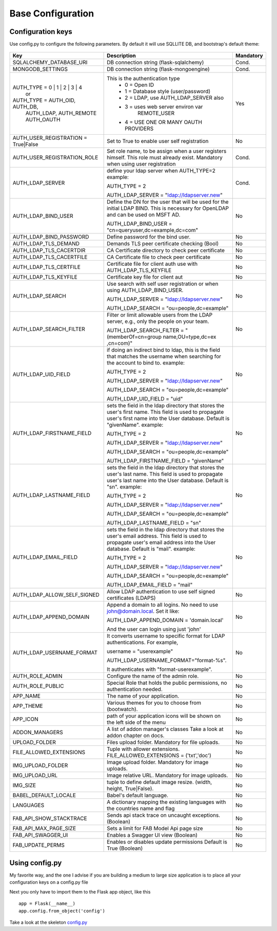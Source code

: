 Base Configuration
==================

Configuration keys
------------------

Use config.py to configure the following parameters. By default it will use SQLLITE DB, and bootstrap's default theme:

    .. cssclass:: table-bordered table-hover

+-----------------------------------+--------------------------------------------+-----------+
| Key                               | Description                                | Mandatory |
+===================================+============================================+===========+
| SQLALCHEMY_DATABASE_URI           | DB connection string (flask-sqlalchemy)    |   Cond.   |
+-----------------------------------+--------------------------------------------+-----------+
| MONGODB_SETTINGS                  | DB connection string (flask-mongoengine)   |   Cond.   |
+-----------------------------------+--------------------------------------------+-----------+
| AUTH_TYPE = 0 | 1 | 2 | 3 | 4     | This is the authentication type            |   Yes     |
|           or                      |  - 0 = Open ID                             |           |
| AUTH_TYPE = AUTH_OID, AUTH_DB,    |  - 1 = Database style (user/password)      |           |
|            AUTH_LDAP, AUTH_REMOTE |  - 2 = LDAP, use AUTH_LDAP_SERVER also     |           |
|            AUTH_OAUTH             |  - 3 = uses web server environ var         |           |
|                                   |        REMOTE_USER                         |           |
|                                   |  - 4 = USE ONE OR MANY OAUTH PROVIDERS     |           |
+-----------------------------------+--------------------------------------------+-----------+
| AUTH_USER_REGISTRATION =          | Set to True to enable user self            |   No      |
| True|False                        | registration                               |           |
+-----------------------------------+--------------------------------------------+-----------+
| AUTH_USER_REGISTRATION_ROLE       | Set role name, to be assign when a user    |   Cond.   |
|                                   | registers himself. This role must already  |           |
|                                   | exist. Mandatory when using user           |           |
|                                   | registration                               |           |
+-----------------------------------+--------------------------------------------+-----------+
| AUTH_LDAP_SERVER                  | define your ldap server when AUTH_TYPE=2   |   Cond.   |
|                                   | example:                                   |           |
|                                   |                                            |           |
|                                   | AUTH_TYPE = 2                              |           |
|                                   |                                            |           |
|                                   | AUTH_LDAP_SERVER = "ldap://ldapserver.new" |           |
+-----------------------------------+--------------------------------------------+-----------+
| AUTH_LDAP_BIND_USER               | Define the DN for the user that will be    |   No      |
|                                   | used for the initial LDAP BIND.            |           |
|                                   | This is necessary for OpenLDAP and can be  |           |
|                                   | used on MSFT AD.                           |           |
|                                   |                                            |           |
|                                   | AUTH_LDAP_BIND_USER =                      |           |
|                                   | "cn=queryuser,dc=example,dc=com"           |           |
|                                   |                                            |           |
+-----------------------------------+--------------------------------------------+-----------+
| AUTH_LDAP_BIND_PASSWORD           | Define password for the bind user.         |   No      |
+-----------------------------------+--------------------------------------------+-----------+
| AUTH_LDAP_TLS_DEMAND              | Demands TLS peer certificate checking      |   No      |
|                                   | (Bool)                                     |           |
+-----------------------------------+--------------------------------------------+-----------+
| AUTH_LDAP_TLS_CACERTDIR           | CA Certificate directory to check peer     |   No      |
|                                   | certificate                                |           |
+-----------------------------------+--------------------------------------------+-----------+
| AUTH_LDAP_TLS_CACERTFILE          | CA Certificate file to check peer          |   No      |
|                                   | certificate                                |           |
+-----------------------------------+--------------------------------------------+-----------+
| AUTH_LDAP_TLS_CERTFILE            | Certificate file for client auth           |   No      |
|                                   | use with AUTH_LDAP_TLS_KEYFILE             |           |
+-----------------------------------+--------------------------------------------+-----------+
| AUTH_LDAP_TLS_KEYFILE             | Certificate key file for client aut        |   No      |
+-----------------------------------+--------------------------------------------+-----------+
| AUTH_LDAP_SEARCH                  | Use search with self user                  |   No      |
|                                   | registration or when using                 |           |
|                                   | AUTH_LDAP_BIND_USER.                       |           |
|                                   |                                            |           |
|                                   | AUTH_LDAP_SERVER = "ldap://ldapserver.new" |           |
|                                   |                                            |           |
|                                   | AUTH_LDAP_SEARCH = "ou=people,dc=example"  |           |
+-----------------------------------+--------------------------------------------+-----------+
| AUTH_LDAP_SEARCH_FILTER           | Filter or limit allowable users from       |   No      |
|                                   | the LDAP server, e.g., only the people     |           |
|                                   | on your team.                              |           |
|                                   |                                            |           |
|                                   | AUTH_LDAP_SEARCH_FILTER =                  |           |
|                                   | "(memberOf=cn=group name,OU=type,dc=ex     |           |
|                                   | ,cn=com)"                                  |           |
+-----------------------------------+--------------------------------------------+-----------+
| AUTH_LDAP_UID_FIELD               | if doing an indirect bind to ldap, this    |   No      |
|                                   | is the field that matches the username     |           |
|                                   | when searching for the account to bind     |           | 
|                                   | to.                                        |           |
|                                   | example:                                   |           |
|                                   |                                            |           |
|                                   | AUTH_TYPE = 2                              |           |
|                                   |                                            |           |
|                                   | AUTH_LDAP_SERVER = "ldap://ldapserver.new" |           |
|                                   |                                            |           |
|                                   | AUTH_LDAP_SEARCH = "ou=people,dc=example"  |           |
|                                   |                                            |           |
|                                   | AUTH_LDAP_UID_FIELD = "uid"                |           |
+-----------------------------------+--------------------------------------------+-----------+
| AUTH_LDAP_FIRSTNAME_FIELD         | sets the field in the ldap directory that  |   No      |
|                                   | stores the user's first name. This field   |           |
|                                   | is used to propagate user's first name     |           | 
|                                   | into the User database.                    |           |
|                                   | Default is "givenName".                    |           | 
|                                   | example:                                   |           |
|                                   |                                            |           |
|                                   | AUTH_TYPE = 2                              |           |
|                                   |                                            |           |
|                                   | AUTH_LDAP_SERVER = "ldap://ldapserver.new" |           |
|                                   |                                            |           |
|                                   | AUTH_LDAP_SEARCH = "ou=people,dc=example"  |           |
|                                   |                                            |           |
|                                   | AUTH_LDAP_FIRSTNAME_FIELD = "givenName"    |           |
+-----------------------------------+--------------------------------------------+-----------+
| AUTH_LDAP_LASTNAME_FIELD          | sets the field in the ldap directory that  |   No      |
|                                   | stores the user's last name. This field    |           |
|                                   | is used to propagate user's last name      |           | 
|                                   | into the User database.                    |           |
|                                   | Default is "sn".                           |           | 
|                                   | example:                                   |           |
|                                   |                                            |           |
|                                   | AUTH_TYPE = 2                              |           |
|                                   |                                            |           |
|                                   | AUTH_LDAP_SERVER = "ldap://ldapserver.new" |           |
|                                   |                                            |           |
|                                   | AUTH_LDAP_SEARCH = "ou=people,dc=example"  |           |
|                                   |                                            |           |
|                                   | AUTH_LDAP_LASTNAME_FIELD = "sn"            |           |
+-----------------------------------+--------------------------------------------+-----------+
| AUTH_LDAP_EMAIL_FIELD             | sets the field in the ldap directory that  |   No      |
|                                   | stores the user's email address. This      |           |
|                                   | field is used to propagate user's email    |           | 
|                                   | address into the User database.            |           |
|                                   | Default is "mail".                         |           | 
|                                   | example:                                   |           |
|                                   |                                            |           |
|                                   | AUTH_TYPE = 2                              |           |
|                                   |                                            |           |
|                                   | AUTH_LDAP_SERVER = "ldap://ldapserver.new" |           |
|                                   |                                            |           |
|                                   | AUTH_LDAP_SEARCH = "ou=people,dc=example"  |           |
|                                   |                                            |           |
|                                   | AUTH_LDAP_EMAIL_FIELD = "mail"             |           |
+-----------------------------------+--------------------------------------------+-----------+
| AUTH_LDAP_ALLOW_SELF_SIGNED       | Allow LDAP authentication to use self      |   No      |
|                                   | signed certificates (LDAPS)                |           |
+-----------------------------------+--------------------------------------------+-----------+
| AUTH_LDAP_APPEND_DOMAIN           | Append a domain to all logins. No need to  |   No      |
|                                   | use john@domain.local. Set it like:        |           |
|                                   |                                            |           |
|                                   | AUTH_LDAP_APPEND_DOMAIN = 'domain.local'   |           |
|                                   |                                            |           |
|                                   | And the user can login using just 'john'   |           |
+-----------------------------------+--------------------------------------------+-----------+
| AUTH_LDAP_USERNAME_FORMAT         | It converts username to specific format for|   No      |
|                                   | LDAP authentications. For example,         |           |
|                                   |                                            |           |
|                                   | username = "userexample"                   |           |
|                                   |                                            |           |
|                                   | AUTH_LDAP_USERNAME_FORMAT="format-%s".     |           |
|                                   |                                            |           |
|                                   | It authenticates with "format-userexample".|           |
+-----------------------------------+--------------------------------------------+-----------+
| AUTH_ROLE_ADMIN                   | Configure the name of the admin role.      |   No      |
+-----------------------------------+--------------------------------------------+-----------+
| AUTH_ROLE_PUBLIC                  | Special Role that holds the public         |   No      |
|                                   | permissions, no authentication needed.     |           |
+-----------------------------------+--------------------------------------------+-----------+
| APP_NAME                          | The name of your application.              |   No      |
+-----------------------------------+--------------------------------------------+-----------+
| APP_THEME                         | Various themes for you to choose           |   No      |
|                                   | from (bootwatch).                          |           |
+-----------------------------------+--------------------------------------------+-----------+
| APP_ICON                          | path of your application icons             |   No      |
|                                   | will be shown on the left side of the menu |           |
+-----------------------------------+--------------------------------------------+-----------+
| ADDON_MANAGERS                    | A list of addon manager's classes          |   No      |
|                                   | Take a look at addon chapter on docs.      |           |
+-----------------------------------+--------------------------------------------+-----------+
| UPLOAD_FOLDER                     | Files upload folder.                       |   No      |
|                                   | Mandatory for file uploads.                |           |
+-----------------------------------+--------------------------------------------+-----------+
| FILE_ALLOWED_EXTENSIONS           | Tuple with allower extensions.             |   No      |
|                                   | FILE_ALLOWED_EXTENSIONS = ('txt','doc')    |           |
+-----------------------------------+--------------------------------------------+-----------+
| IMG_UPLOAD_FOLDER                 | Image upload folder.                       |   No      |
|                                   | Mandatory for image uploads.               |           |
+-----------------------------------+--------------------------------------------+-----------+
| IMG_UPLOAD_URL                    | Image relative URL.                        |   No      |
|                                   | Mandatory for image uploads.               |           |
+-----------------------------------+--------------------------------------------+-----------+
| IMG_SIZE                          | tuple to define default image resize.      |   No      |
|                                   | (width, height, True|False).               |           |
+-----------------------------------+--------------------------------------------+-----------+
| BABEL_DEFAULT_LOCALE              | Babel's default language.                  |   No      |
+-----------------------------------+--------------------------------------------+-----------+
| LANGUAGES                         | A dictionary mapping                       |   No      |
|                                   | the existing languages with the countries  |           |
|                                   | name and flag                              |           |
+-----------------------------------+--------------------------------------------+-----------+
| FAB_API_SHOW_STACKTRACE           | Sends api stack trace on uncaught          |   No      |
|                                   | exceptions. (Boolean)                      |           |
+-----------------------------------+--------------------------------------------+-----------+
| FAB_API_MAX_PAGE_SIZE             | Sets a limit for FAB Model Api page size   |   No      |
+-----------------------------------+--------------------------------------------+-----------+
| FAB_API_SWAGGER_UI                | Enables a Swagger UI view (Boolean)        |   No      |
+-----------------------------------+--------------------------------------------+-----------+
| FAB_UPDATE_PERMS                  | Enables or disables update permissions     |           |
|                                   | Default is True (Boolean)                  |   No      |
+-----------------------------------+--------------------------------------------+-----------+


Using config.py
---------------
 
My favorite way, and the one I advise if you are building a medium to large size application
is to place all your configuration keys on a config.py file
 
Next you only have to import them to the Flask app object, like this
::

    app = Flask(__name__)
    app.config.from_object('config')

Take a look at the skeleton `config.py <https://github.com/dpgaspar/Flask-AppBuilder-Skeleton/blob/master/config.py>`_
